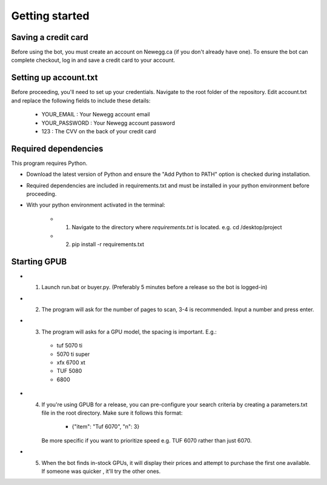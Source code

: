 Getting started
================

Saving a credit card 
---------------------
Before using the bot, you must create an account on Newegg.ca (if you don't already have one).
To ensure the bot can complete checkout, log in and save a credit card to your account.


Setting up account.txt
-----------------------
Before proceeding, you'll need to set up your credentials. 
Navigate to the root folder of the repository. 
Edit account.txt and replace the following fields to include these details:

 - YOUR_EMAIL : Your Newegg account email  
 - YOUR_PASSWORD : Your Newegg account password  
 - 123 : The CVV on the back of your credit card  


Required dependencies
----------------------
This program requires Python.

- Download the latest version of Python and ensure the "Add Python to PATH" option is checked 
  during installation.

- Required dependencies are included in requirements.txt and must be installed
  in your python environment before proceeding.

- With your python environment activated in the terminal:

   - 1. Navigate to the directory where `requirements.txt` is located. e.g. cd /desktop/project

   - 2. pip install -r requirements.txt 


Starting GPUB
---------------
- 1. Launch run.bat or buyer.py.  (Preferably 5 minutes before a release so the bot is logged-in)

- 2. The program will ask for the number of pages to scan, 3-4 is recommended. Input a number 
     and press enter.

- 3. The program will asks for a GPU model, the spacing is important. E.g.: 

    - tuf 5070 ti 
    - 5070 ti super 
    - xfx 6700 xt   
    - TUF 5080
    - 6800
   
- 4. If you're using GPUB for a release, you can pre-configure your search criteria by 
     creating a parameters.txt file in the root directory. Make sure it follows this format:
     
      - {"item": "Tuf 6070", "n": 3}
       
     Be more specific if you want to prioritize speed e.g. TUF 6070 rather than just 6070. 

- 5. When the bot finds in-stock GPUs, it will display their prices and attempt to purchase the 
     first one available. If someone was quicker , it'll try the other ones.
 